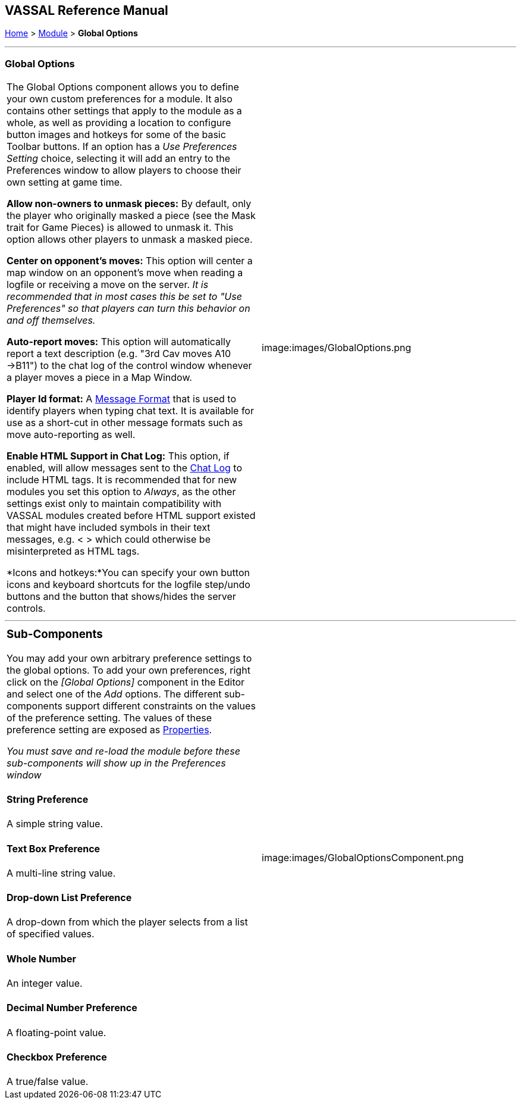 == VASSAL Reference Manual
[#top]

[.small]#<<index.adoc#toc,Home>> > <<GameModule.adoc#top,Module>> > *Global Options*#

'''''

=== Global Options

[cols=",",]
|===
|The Global Options component allows you to define your own custom preferences for a module.
It also contains other settings that apply to the module as a whole, as well as providing a location to configure button images and hotkeys for some of the basic Toolbar buttons.
If an option has a _Use Preferences Setting_ choice, selecting it will add an entry to the Preferences window to allow players to choose their own setting at game time.

*Allow non-owners to unmask pieces:*  By default, only the player who originally masked a piece (see the Mask trait for Game Pieces) is allowed to unmask it.
This option allows other players to unmask a masked piece.

*Center on opponent's moves:*  This option will center a map window on an opponent's move when reading a logfile or receiving a move on the server.
_It is recommended that in most cases this be set to "Use Preferences" so that players can turn this behavior on and off themselves._

*Auto-report moves:*  This option will automatically report a text description (e.g.
"3rd Cav moves A10 ->B11") to the chat log of the control window whenever a player moves a piece in a Map Window.

*Player Id format:* A <<MessageFormat.adoc#top,Message Format>> that is used to identify players when typing chat text.
It is available for use as a short-cut in other message formats such as move auto-reporting as well.

*Enable HTML Support in Chat Log:*  This option, if enabled, will allow messages sent to the <<ChatLog.adoc#top,Chat Log>> to include HTML tags.
It is recommended that for new modules you set this option to _Always_, as the other settings exist only to maintain compatibility with VASSAL modules created before HTML support existed that might have included symbols in their text messages, e.g.
< > which could otherwise be misinterpreted as HTML tags.

*Icons and hotkeys:*You can specify your own button icons and keyboard shortcuts for the logfile step/undo buttons and the button that shows/hides the server controls.

|image:images/GlobalOptions.png +
|===

'''''

[width="100%",cols="50%,50%",]
|===
a|
=== Sub-Components

You may add your own arbitrary preference settings to the global options.
To add your own preferences, right click on the _[Global Options]_ component in the Editor and select one of the _Add_ options.
The different sub-components support different constraints on the values of the preference setting.
The values of these preference setting are exposed as <<Properties.adoc#top,Properties>>.

_You must save and re-load the module before these sub-components will show up in the Preferences window_

[#String]
==== String Preference

A simple string value.

[#TextBox]
==== Text Box Preference

A multi-line string value.

[#DropDown]
==== Drop-down List Preference

A drop-down from which the player selects from a list of specified values.

[#Integer]
==== Whole Number

An integer value.

[#Float]
==== Decimal Number Preference

A floating-point value.

[#Boolean]
==== Checkbox Preference

A true/false value.

|image:images/GlobalOptionsComponent.png
|===


